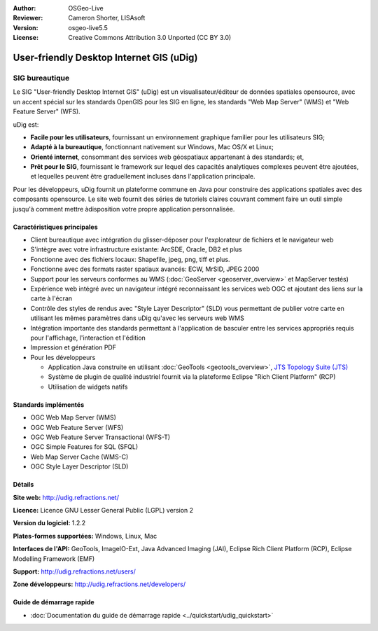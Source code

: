 :Author: OSGeo-Live
:Reviewer: Cameron Shorter, LISAsoft
:Version: osgeo-live5.5
:License: Creative Commons Attribution 3.0 Unported (CC BY 3.0)



.. image:: ../../images/project_logos/logo-uDig.png
  :scale: 30
  :alt: Logo Udig
  :align: right
  :target: http://udig.refractions.net/

User-friendly Desktop Internet GIS (uDig)
================================================================================

SIG bureautique
~~~~~~~~~~~~~~~~~~~~~~~~~~~~~~~~~~~~~~~~~~~~~~~~~~~~~~~~~~~~~~~~~~~~~~~~~~~~~~~~

.. image:: ../../images/screenshots/1024x768/udig-overview.png
  :scale: 50
  :alt: Workshop Udig
  :align: right

Le SIG "User-friendly Desktop Internet GIS" (uDig) est un visualisateur/éditeur de données spatiales opensource, avec un accent spécial sur les standards OpenGIS  pour les SIG en ligne, les standards "Web Map Server" (WMS) et "Web Feature Server" (WFS).

uDig est:

* **Facile pour les utilisateurs**, fournissant un environnement graphique familier pour les utilisateurs SIG;
* **Adapté à la bureautique**, fonctionnant nativement sur Windows, Mac OS/X et Linux;
* **Orienté internet**, consommant des services web géospatiaux appartenant à des standards; et,
* **Prêt pour le SIG**, fournissant le framework sur lequel des capacités analytiques complexes peuvent être ajoutées, et lequelles peuvent être graduellement incluses dans l'application principale.

Pour les développeurs, uDig fournit un plateforme commune en Java pour construire des applications spatiales avec des composants opensource. Le site web fournit des séries de tutoriels claires couvrant comment faire un outil simple jusqu'à comment mettre àdisposition votre propre application personnalisée.


Caractéristiques principales
--------------------------------------------------------------------------------

* Client bureautique avec intégration du glisser-déposer pour l'explorateur de fichiers et le navigateur web
* S'intègre avec votre infrastructure existante: ArcSDE, Oracle, DB2 et plus
* Fonctionne avec des fichiers locaux: Shapefile, jpeg, png, tiff et plus.
* Fonctionne avec des formats raster spatiaux avancés: ECW, MrSID, JPEG 2000
* Support pour les serveurs conformes au WMS (:doc:`GeoServer <geoserver_overview>` et MapServer testés)
* Expérience web intégré avec un navigateur intégré reconnaissant les services web OGC
  et ajoutant des liens sur la carte à l'écran
* Contrôle des styles de rendus avec "Style Layer Descriptor" (SLD) vous permettant de publier votre carte 
  en utilisant les mêmes paramètres dans uDig qu'avec les serveurs web WMS
* Intégration importante des standards permettant à l'application de basculer entre les services appropriés 
  requis pour l'affichage, l'interaction et l'édition
* Impression et génération PDF
* Pour les développeurs
  
  * Application Java construite en utilisant :doc:`GeoTools <geotools_overview>`, `JTS Topology Suite (JTS) <http://tsusiatsoftware.net/jts/main.html>`_
  * Système de plugin de qualité industriel fournit via la plateforme Eclipse "Rich Client Platform" (RCP)
  * Utilisation de widgets natifs


Standards implémentés
--------------------------------------------------------------------------------

* OGC Web Map Server (WMS)
* OGC Web Feature Server (WFS)
* OGC Web Feature Server Transactional (WFS-T)
* OGC Simple Features for SQL (SFQL)
* Web Map Server Cache (WMS-C)
* OGC Style Layer Descriptor (SLD)

Détails
--------------------------------------------------------------------------------

**Site web:** http://udig.refractions.net/

**Licence:** Licence GNU Lesser General Public (LGPL) version 2

**Version du logiciel:** 1.2.2

**Plates-formes supportées:** Windows, Linux, Mac

**Interfaces de l'API:** GeoTools, ImageIO-Ext, Java Advanced Imaging (JAI), Eclipse Rich Client Platform (RCP), Eclipse Modelling Framework (EMF)

**Support:** http://udig.refractions.net/users/

**Zone développeurs:** http://udig.refractions.net/developers/


Guide de démarrage rapide
--------------------------------------------------------------------------------

* :doc:`Documentation du guide de démarrage rapide <../quickstart/udig_quickstart>`



